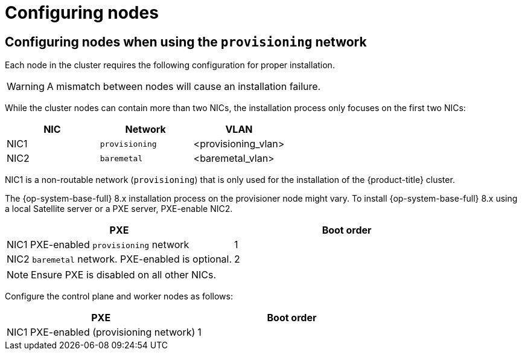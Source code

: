 // Module included in the following assemblies:
//
// * installing/installing_bare_metal_ipi/ipi-install-prerequisites.adoc

[id="configuring-nodes_{context}"]
= Configuring nodes

[discrete]
== Configuring nodes when using the `provisioning` network

Each node in the cluster requires the following configuration for proper installation.

[WARNING]
====
A mismatch between nodes will cause an installation failure.
====

While the cluster nodes can contain more than two NICs, the installation process only focuses on the first two NICs:

[options="header"]
|===
|NIC |Network |VLAN
| NIC1 | `provisioning` | <provisioning_vlan>
| NIC2 | `baremetal` | <baremetal_vlan>
|===

NIC1 is a non-routable network (`provisioning`) that is only used for the installation of the {product-title} cluster.

ifndef::openshift-origin[The {op-system-base-full} 8.x installation process on the provisioner node might vary. To install {op-system-base-full} 8.x using a local Satellite server or a PXE server, PXE-enable NIC2.]
ifdef::openshift-origin[The {op-system-first} installation process on the provisioner node might vary. To install {op-system} using a local Satellite server or a PXE server, PXE-enable NIC2.]

[options="header"]
|===
|PXE |Boot order
| NIC1 PXE-enabled `provisioning` network | 1
| NIC2 `baremetal` network. PXE-enabled is optional. | 2
|===

[NOTE]
====
Ensure PXE is disabled on all other NICs.
====

Configure the control plane and worker nodes as follows:

[options="header"]
|===
|PXE | Boot order
| NIC1 PXE-enabled (provisioning network) | 1
|===

ifeval::[{product-version} > 4.3]

[discrete]
== Configuring nodes without the `provisioning` network

The installation process requires one NIC:

[options="header"]
|===
|NIC |Network |VLAN
| NICx | `baremetal` | <baremetal_vlan>
|===

NICx is a routable network (`baremetal`) that is used for the installation of the {product-title} cluster, and routable to the internet.

[IMPORTANT]
====
The `provisioning` network is optional, but it is required for PXE booting. If you deploy without a `provisioning` network, you must use a virtual media BMC addressing option such as `redfish-virtualmedia` or `idrac-virtualmedia`.
====
endif::[]

ifeval::[{product-version} > 4.6]
[id="configuring-nodes-for-secure-boot_{context}"]
[discrete]
== Configuring nodes for Secure Boot manually

Secure Boot prevents a node from booting unless it verifies the node is using only trusted software, such as UEFI firmware drivers, EFI applications, and the operating system.

[NOTE]
====
Red Hat only supports manually configured Secure Boot when deploying with Redfish virtual media.
====

To enable Secure Boot manually, refer to the hardware guide for the node and execute the following:

. Boot the node and enter the BIOS menu.
. Set the node's boot mode to UEFI Enabled.
. Enable Secure Boot.

[IMPORTANT]
====
Red Hat does not support Secure Boot with self-generated keys.
====
endif::[]
